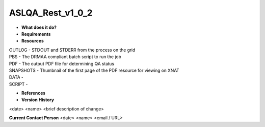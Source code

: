 ASLQA_Rest_v1_0_2
=================

* **What does it do?**

* **Requirements**

* **Resources**
| OUTLOG - STDOUT and STDERR from the process on the grid
| PBS - The DRMAA compliant batch script to run the job
| PDF - The output PDF file for determining QA status
| SNAPSHOTS - Thumbnail of the first page of the PDF resource for viewing on XNAT
| DATA -
| SCRIPT -

* **References**

* **Version History**
<date> <name> <brief description of change>
 
**Current Contact Person**
<date> <name> <email / URL> 
